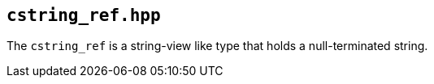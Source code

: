 == `cstring_ref.hpp`

The `cstring_ref` is a string-view like type that holds a null-terminated string.